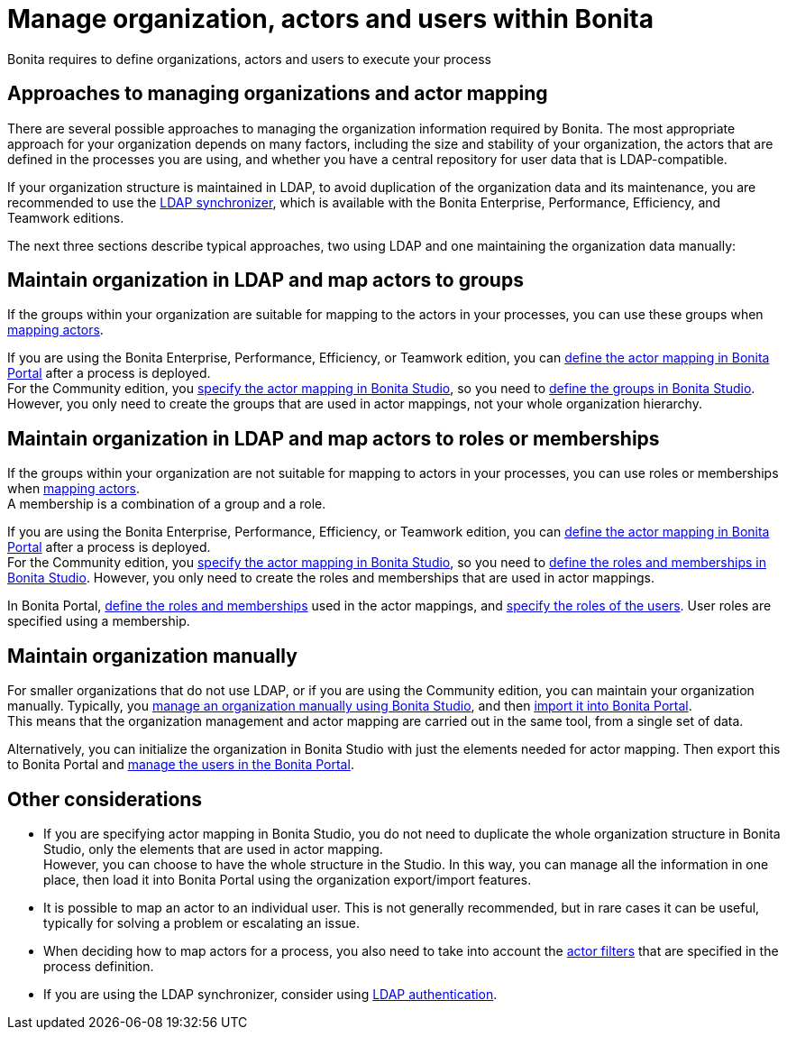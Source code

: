 = Manage organization, actors and users within Bonita
:description: Bonita requires to define organizations, actors and users to execute your process

Bonita requires to define organizations, actors and users to execute your process

== Approaches to managing organizations and actor mapping

There are several possible approaches to managing the organization information required by Bonita. The most appropriate approach for your organization depends on many factors, including the size and stability of your organization, the actors that are defined in the processes you are using, and whether you have a central repository for user data that is LDAP-compatible.

If your organization structure is maintained in LDAP, to avoid duplication of the organization data and its maintenance, you are recommended to use the xref:ldap-synchronizer.adoc[LDAP synchronizer], which is available with the Bonita Enterprise, Performance, Efficiency, and Teamwork editions.

The next three sections describe typical approaches, two using LDAP and one maintaining the organization data manually:

== Maintain organization in LDAP and map actors to groups

If the groups within your organization are suitable for mapping to the actors in your processes, you can use these groups when xref:actors.adoc[mapping actors].

If you are using the Bonita Enterprise, Performance, Efficiency, or Teamwork edition, you can xref:processes.adoc[define the actor mapping in Bonita Portal] after a process is deployed. +
For the Community edition, you xref:actors.adoc[specify the actor mapping in Bonita Studio], so you need to xref:organization-management-in-bonita-bpm-studio.adoc[define the groups in Bonita Studio]. However, you only need to create the groups that are used in actor mappings, not your whole organization hierarchy.

== Maintain organization in LDAP and map actors to roles or memberships

If the groups within your organization are not suitable for mapping to actors in your processes, you can use roles or memberships when xref:actors.adoc[mapping actors]. +
A membership is a combination of a group and a role.

If you are using the Bonita Enterprise, Performance, Efficiency, or Teamwork edition, you can xref:processes.adoc[define the actor mapping in Bonita Portal] after a process is deployed. +
For the Community edition, you xref:actors.adoc[specify the actor mapping in Bonita Studio], so you need to xref:organization-management-in-bonita-bpm-studio.adoc[define the roles and memberships in Bonita Studio]. However, you only need to create the roles and memberships that are used in actor mappings.

In Bonita Portal, xref:role.adoc[define the roles and memberships] used in the actor mappings, and xref:manage-a-user.adoc[specify the roles of the users]. User roles are specified using a membership.

== Maintain organization manually

For smaller organizations that do not use LDAP, or if you are using the Community edition, you can maintain your organization manually.
Typically, you xref:organization-management-in-bonita-bpm-studio.adoc[manage an organization manually using Bonita Studio], and then xref:import-export-an-organization.adoc[import it into Bonita Portal]. +
This means that the organization management and actor mapping are carried out in the same tool, from a single set of data.

Alternatively, you can initialize the organization in Bonita Studio with just the elements needed for actor mapping. Then export this to Bonita Portal and xref:manage-a-user.adoc[manage the users in the Bonita Portal].

== Other considerations

* If you are specifying actor mapping in Bonita Studio, you do not need to duplicate the whole organization structure in Bonita Studio, only the elements that are used in actor mapping. +
However, you can choose to have the whole structure in the Studio. In this way, you can manage all the information in one place, then load it into Bonita Portal using the organization export/import features.
* It is possible to map an actor to an individual user. This is not generally recommended, but in rare cases it can be useful, typically for solving a problem or escalating an issue.
* When deciding how to map actors for a process, you also need to take into account the xref:actor-filtering.adoc[actor filters] that are specified in the process definition.
* If you are using the LDAP synchronizer, consider using xref:active-directory-or-ldap-authentication.adoc[LDAP authentication].
